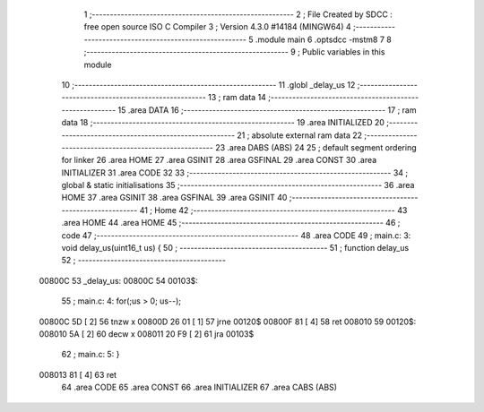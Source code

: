                                       1 ;--------------------------------------------------------
                                      2 ; File Created by SDCC : free open source ISO C Compiler 
                                      3 ; Version 4.3.0 #14184 (MINGW64)
                                      4 ;--------------------------------------------------------
                                      5 	.module main
                                      6 	.optsdcc -mstm8
                                      7 	
                                      8 ;--------------------------------------------------------
                                      9 ; Public variables in this module
                                     10 ;--------------------------------------------------------
                                     11 	.globl _delay_us
                                     12 ;--------------------------------------------------------
                                     13 ; ram data
                                     14 ;--------------------------------------------------------
                                     15 	.area DATA
                                     16 ;--------------------------------------------------------
                                     17 ; ram data
                                     18 ;--------------------------------------------------------
                                     19 	.area INITIALIZED
                                     20 ;--------------------------------------------------------
                                     21 ; absolute external ram data
                                     22 ;--------------------------------------------------------
                                     23 	.area DABS (ABS)
                                     24 
                                     25 ; default segment ordering for linker
                                     26 	.area HOME
                                     27 	.area GSINIT
                                     28 	.area GSFINAL
                                     29 	.area CONST
                                     30 	.area INITIALIZER
                                     31 	.area CODE
                                     32 
                                     33 ;--------------------------------------------------------
                                     34 ; global & static initialisations
                                     35 ;--------------------------------------------------------
                                     36 	.area HOME
                                     37 	.area GSINIT
                                     38 	.area GSFINAL
                                     39 	.area GSINIT
                                     40 ;--------------------------------------------------------
                                     41 ; Home
                                     42 ;--------------------------------------------------------
                                     43 	.area HOME
                                     44 	.area HOME
                                     45 ;--------------------------------------------------------
                                     46 ; code
                                     47 ;--------------------------------------------------------
                                     48 	.area CODE
                                     49 ;	main.c: 3: void delay_us(uint16_t us) {
                                     50 ;	-----------------------------------------
                                     51 ;	 function delay_us
                                     52 ;	-----------------------------------------
      00800C                         53 _delay_us:
      00800C                         54 00103$:
                                     55 ;	main.c: 4: for(;us > 0; us--);
      00800C 5D               [ 2]   56 	tnzw	x
      00800D 26 01            [ 1]   57 	jrne	00120$
      00800F 81               [ 4]   58 	ret
      008010                         59 00120$:
      008010 5A               [ 2]   60 	decw	x
      008011 20 F9            [ 2]   61 	jra	00103$
                                     62 ;	main.c: 5: }
      008013 81               [ 4]   63 	ret
                                     64 	.area CODE
                                     65 	.area CONST
                                     66 	.area INITIALIZER
                                     67 	.area CABS (ABS)
